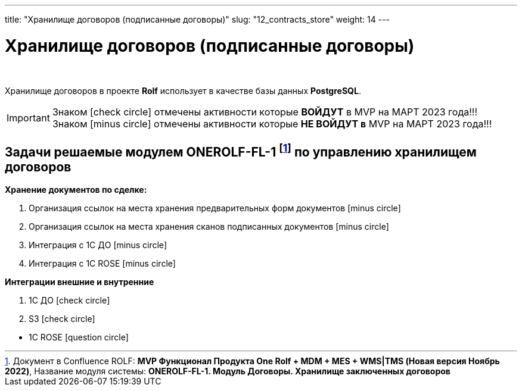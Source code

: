 ---
title: "Хранилище договоров (подписанные договоры)"
slug: "12_contracts_store"
weight: 14
---

:toc: auto
:toc-title: Содержание
:doctype: book
:icons: font
:figure-caption: Рисунок
:source-highlighter: pygments
:pygments-css: style
:pygments-style: monokai
:includedir: ./content/

:imgdir: /02_02_12_img/
:imagesdir: {imgdir}
ifeval::[{exp2pdf} == 1]
:imagesdir: static{imgdir}
:includedir: ../
endif::[]

:imagesoutdir: ./static/02_02_12_img/

= Хранилище договоров (подписанные договоры)

{empty} +

****
Хранилище договоров в проекте *Rolf* использует в качестве базы данных *PostgreSQL*.
****

====
IMPORTANT: Знаком icon:check-circle[role=green] отмечены активности которые *ВОЙДУТ* в MVP на МАРТ 2023 года!!! +
Знаком icon:minus-circle[role=red] отмечены активности которые *[red]#НЕ# ВОЙДУТ в* MVP на МАРТ 2023 года!!!
====

[[ONEROLF-FL-1]]
== Задачи решаемые модулем ONEROLF-FL-1 footnote:ONEROLF-FL-1[Документ в Confluence ROLF: [blue]#*MVP Функционал Продукта One Rolf + MDM + MES + WMS|TMS (Новая версия Ноябрь 2022)*#, Название модуля системы: [blue]#*ONEROLF-FL-1. Модуль Договоры. Хранилище заключенных договоров*#] по управлению хранилищем договоров

*Хранение документов по сделке:*
****
[.red.background]
====
. Организация ссылок на места хранения предварительных форм документов icon:minus-circle[role=red]
. Организация ссылок на места хранения сканов подписанных документов icon:minus-circle[role=red]
. Интеграция с 1С ДО icon:minus-circle[role=red]
. Интеграция с 1С ROSE icon:minus-circle[role=red]
====
****
*Интеграции внешние и внутренние*
****
[.green.background]
====
. 1С ДО icon:check-circle[role=green]
. S3 icon:check-circle[role=green]
====
[.red.background]
====
* 1C ROSE icon:question-circle[role=blue]
====
****